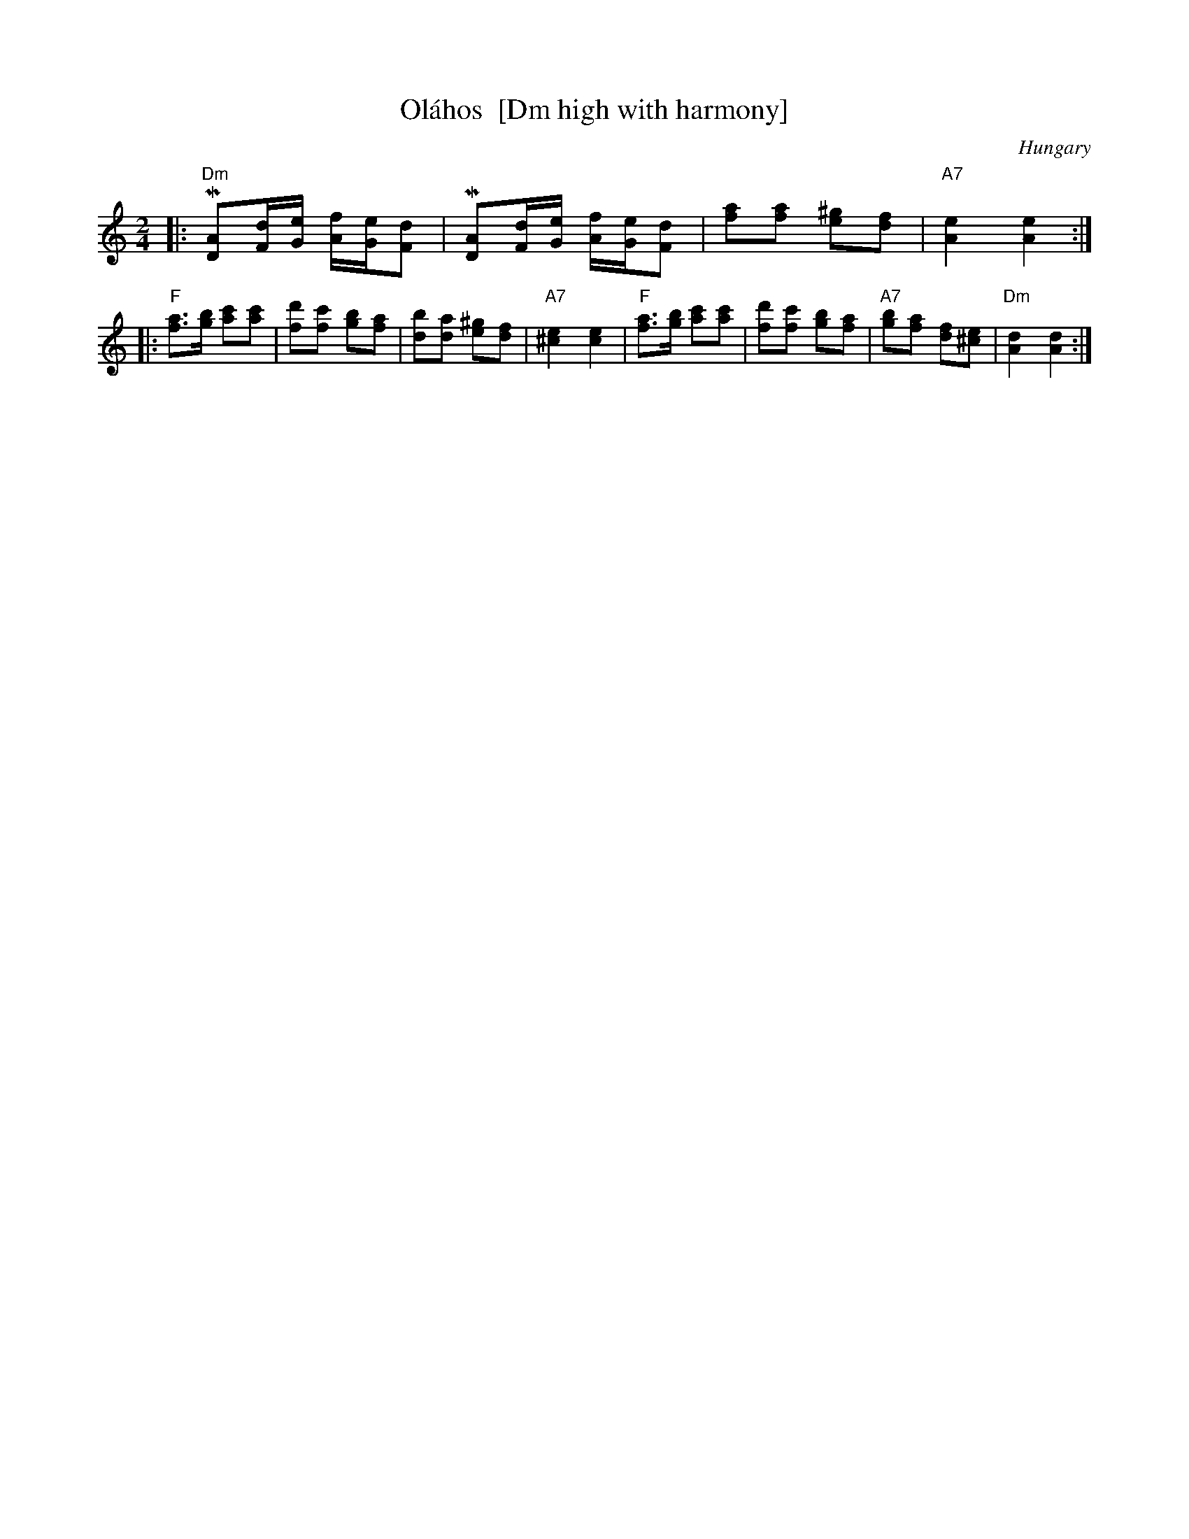 X: 1
T: Ol\'ahos  [Dm high with harmony]
O: Hungary
B: Geisler
Z: 1998 by John Chambers <jc@trillian.mit.edu> http://trillian.mit.edu/~jc/music/
M: 2/4
L: 1/8
K: Ddor
|: "Dm"M[AD][d/F/][e/G/] [f/A/][e/G/][dF] | M[AD][d/F/][e/G/] [f/A/][e/G/][dF] \
| [af][af] [^ge][fd] | "A7"[e2A2] [e2A2] :|
|: "F"[af]>[bg] [c'a][c'a] | [d'f][c'f] [bg][af] \
| [bd][ad] [^ge][fd] | "A7"[e2^c2] [e2c2] \
|  "F"[af]>[bg] [c'a][c'a] | [d'f][c'f] [bg][af] \
| "A7"[bg][af] [fd][e^c] | "Dm"[d2A2] [d2A2] :|
